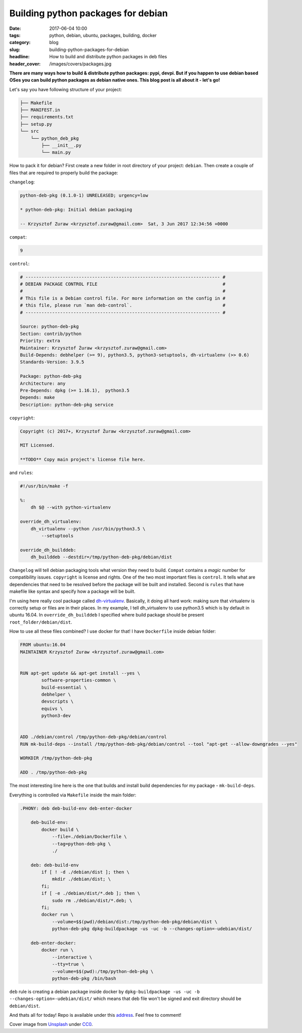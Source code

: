 Building python packages for debian
###################################

:date: 2017-06-04 10:00
:tags: python, debian, ubuntu, packages, building, docker
:category: blog
:slug: building-python-packages-for-debian
:headline: How to build and distribute python packages in deb files
:header_cover: /images/covers/packages.jpg

**There are many ways how to build & distribute python packages: pypi, devpi.
But if you happen to use debian based OSes you can build python packages as
debian native ones. This blog post is all about it - let's go!**

Let's say you have following structure of your project:

.. code-block:: shell

    ├── Makefile
    ├── MANIFEST.in
    ├── requirements.txt
    ├── setup.py
    └── src
        └── python_deb_pkg
            ├── __init__.py
            └── main.py

How to pack it for debian? First create a new folder in root directory of your project:
``debian``. Then create a couple of files that are required to properly build the package:

``changelog``:

.. code-block:: text

    python-deb-pkg (0.1.0-1) UNRELEASED; urgency=low

    * python-deb-pkg: Initial debian packaging

    -- Krzysztof Zuraw <krzysztof.zuraw@gmail.com>  Sat, 3 Jun 2017 12:34:56 +0000

``compat``:

.. code-block:: text

    9

``control``:

.. code-block:: text

    # ------------------------------------------------------------------------- #
    # DEBIAN PACKAGE CONTROL FILE                                               #
    #                                                                           #
    # This file is a Debian control file. For more information on the config in #
    # this file, please run `man deb-control`.                                  #
    # ------------------------------------------------------------------------- #

    Source: python-deb-pkg
    Section: contrib/python
    Priority: extra
    Maintainer: Krzysztof Żuraw <krzysztof.zuraw@gmail.com>
    Build-Depends: debhelper (>= 9), python3.5, python3-setuptools, dh-virtualenv (>> 0.6)
    Standards-Version: 3.9.5

    Package: python-deb-pkg
    Architecture: any
    Pre-Depends: dpkg (>= 1.16.1),  python3.5
    Depends: make
    Description: python-deb-pkg service

``copyright``:

.. code-block:: text

    Copyright (c) 2017+, Krzysztof Żuraw <krzysztof.zuraw@gmail.com>

    MIT Licensed.

    **TODO** Copy main project's license file here.

and ``rules``:

.. code-block:: makefile

    #!/usr/bin/make -f

    %:
        dh $@ --with python-virtualenv

    override_dh_virtualenv:
        dh_virtualenv --python /usr/bin/python3.5 \
            --setuptools

    override_dh_builddeb:
        dh_builddeb --destdir=/tmp/python-deb-pkg/debian/dist

``Changelog`` will tell debian packaging tools what version they need to build. ``Compat`` contains
a `magic` number for compatibility issues. ``copyright`` is license and rights. One of the two most important
files is ``control``. It tells what are dependencies that need to be resolved before the package will
be built and installed. Second is ``rules`` that have makefile like syntax and specify how a package
will be built.

I'm using here really cool package called `dh-virtualenv <https://github.com/spotify/dh-virtualenv>`_. Basically,
it doing all hard work: making sure that virtualenv is correctly setup or files are in their places. In my example,
I tell dh_virtualenv to use python3.5 which is by default in ubuntu 16.04. In ``override_dh_builddeb`` I specified
where build package should be present ``root_folder/debian/dist``.

How to use all these files combined? I use docker for that! I have ``Dockerfile`` inside debian folder:

.. code-block:: dockerfile

    FROM ubuntu:16.04
    MAINTAINER Krzysztof Zuraw <krzysztof.zuraw@gmail.com>


    RUN apt-get update && apt-get install --yes \
            software-properties-common \
            build-essential \
            debhelper \
            devscripts \
            equivs \
            python3-dev


    ADD ./debian/control /tmp/python-deb-pkg/debian/control
    RUN mk-build-deps --install /tmp/python-deb-pkg/debian/control --tool "apt-get --allow-downgrades --yes"

    WORKDIR /tmp/python-deb-pkg

    ADD . /tmp/python-deb-pkg

The most interesting line here is the one that builds and install build dependencies for my package - ``mk-build-deps``.

Everything is controlled via ``Makefile`` inside the main folder:

.. code-block:: makefile

    .PHONY: deb deb-build-env deb-enter-docker

        deb-build-env:
            docker build \
                --file=./debian/Dockerfile \
                --tag=python-deb-pkg \
                ./

        deb: deb-build-env
            if [ ! -d ./debian/dist ]; then \
                mkdir ./debian/dist; \
            fi;
            if [ -e ./debian/dist/*.deb ]; then \
                sudo rm ./debian/dist/*.deb; \
            fi;
            docker run \
                --volume=$$(pwd)/debian/dist:/tmp/python-deb-pkg/debian/dist \
                python-deb-pkg dpkg-buildpackage -us -uc -b --changes-option=-udebian/dist/

        deb-enter-docker:
            docker run \
                --interactive \
                --tty=true \
                --volume=$$(pwd):/tmp/python-deb-pkg \
                python-deb-pkg /bin/bash


``deb`` rule is creating a debian package inside docker by ``dpkg-buildpackage -us -uc -b --changes-option=-udebian/dist/`` which means
that deb file won't be signed and exit directory should be ``debian/dist``.

And thats all for today! Repo is available under this `address <https://github.com/krzysztofzuraw/personal-blog-projects/tree/master/python_deb_pkg>`_.
Feel free to comment!

Cover image from `Unsplash <https://unsplash.com/search/packages?photo=JuFcQxgCXwA>`_ under
`CC0 <https://creativecommons.org/publicdomain/zero/1.0/>`_.

